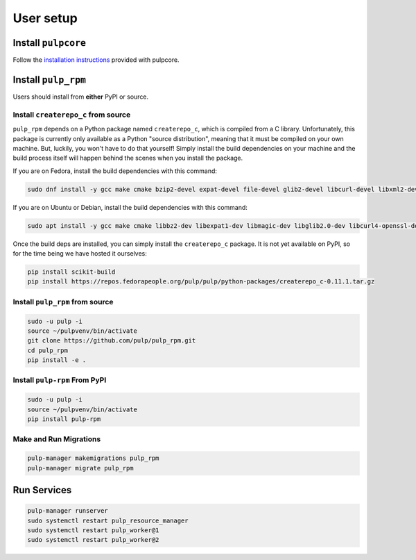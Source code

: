 User setup
==========

Install ``pulpcore``
--------------------

Follow the `installation
instructions <https://docs.pulpproject.org/en/3.0/nightly/installation/instructions.html>`__
provided with pulpcore.

Install ``pulp_rpm``
--------------------

Users should install from **either** PyPI or source.

Install ``createrepo_c`` from source
************************************

``pulp_rpm`` depends on a Python package named ``createrepo_c``, which is compiled from a C
library. Unfortunately, this package is currently only available as a Python "source distribution",
meaning that it must be compiled on your own machine. But, luckily, you won't have to do that yourself!
Simply install the build dependencies on your machine and the build process itself will happen behind
the scenes when you install the package.

If you are on Fedora, install the build dependencies with this command:

.. code-block:: bash

   sudo dnf install -y gcc make cmake bzip2-devel expat-devel file-devel glib2-devel libcurl-devel libxml2-devel python3-devel rpm-devel openssl-devel sqlite-devel xz-devel zlib-devel

If you are on Ubuntu or Debian, install the build dependencies with this command:

.. code-block:: bash

   sudo apt install -y gcc make cmake libbz2-dev libexpat1-dev libmagic-dev libglib2.0-dev libcurl4-openssl-dev libxml2-dev libpython3-dev librpm-dev libssl-dev libsqlite3-dev liblzma-dev zlib1g-dev

Once the build deps are installed, you can simply install the ``createrepo_c`` package. It is not yet
available on PyPI, so for the time being we have hosted it ourselves:

.. code-block:: bash

   pip install scikit-build
   pip install https://repos.fedorapeople.org/pulp/pulp/python-packages/createrepo_c-0.11.1.tar.gz

Install ``pulp_rpm`` from source
********************************

.. code-block:: bash

   sudo -u pulp -i
   source ~/pulpvenv/bin/activate
   git clone https://github.com/pulp/pulp_rpm.git
   cd pulp_rpm
   pip install -e .

Install ``pulp-rpm`` From PyPI
******************************

.. code-block:: bash

   sudo -u pulp -i
   source ~/pulpvenv/bin/activate
   pip install pulp-rpm

Make and Run Migrations
***********************

.. code-block:: bash

   pulp-manager makemigrations pulp_rpm
   pulp-manager migrate pulp_rpm

Run Services
------------

.. code-block:: bash

   pulp-manager runserver
   sudo systemctl restart pulp_resource_manager
   sudo systemctl restart pulp_worker@1
   sudo systemctl restart pulp_worker@2